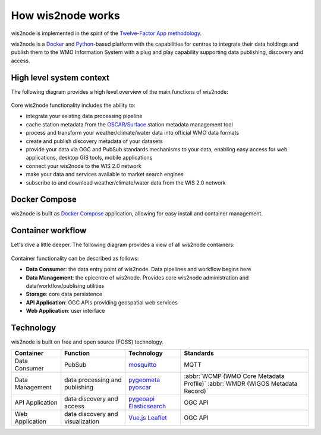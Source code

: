 .. _how-wis2node-works:

How wis2node works
==================

wis2node is implemented in the spirit of the `Twelve-Factor App methodology`_.

wis2node is a `Docker`_ and `Python`_-based platform with the capabilities 
for centres to integrate their data holdings and publish them to 
the WMO Information System with a plug and play capability supporting 
data publishing, discovery and access.

High level system context
--------------------------

The following diagram provides a high level overview of the main functions
of wis2node:

.. figure:: ../architecture/c4-system-context.png
   :scale: 70%
   :alt: how wis2node works: System context
   :align: center

Core wis2node functionality includes the ability to:

* integrate your existing data processing pipeline
* cache station metadata from the `OSCAR/Surface`_ station metadata management
  tool
* process and transform your weather/climate/water data into official WMO data formats
* create and publish discovery metadata of your datasets
* provide your data via OGC and PubSub standards mechanisms to your data, enabling
  easy access for web applications, desktop GIS tools, mobile applications
* connect your wis2node to the WIS 2.0 network
* make your data and services available to market search engines
* subscribe to and download weather/climate/water data from the WIS 2.0 network

Docker Compose
--------------

wis2node is built as `Docker Compose`_ application, allowing for easy install and container
management.

Container workflow
------------------

Let's dive a little deeper.  The following diagram provides a view of all
wis2node containers:

.. figure:: ../architecture/c4-container.png
   :scale: 70%
   :alt: how wis2node works: Containers
   :align: center

Container functionality can be described as follows:

* **Data Consumer**: the data entry point of wis2node.  Data pipelines and
  workflow begins here
* **Data Management**: the epicentre of wis2node.  Provides core wis2node
  administration and data/workflow/publising utilities
* **Storage**: core data persistence
* **API Application**: OGC APIs providing geospatial web services
* **Web Application**: user interface

Technology
----------

wis2node is built on free and open source (FOSS) technology.

.. csv-table::
   :header: Container, Function, Technology, Standards
   :align: left

   Data Consumer,PubSub,`mosquitto`_, MQTT
   Data Management,data processing and publishing,`pygeometa`_ `pyoscar`_,:abbr:`WCMP (WMO Core Metadata Profile)` :abbr:`WMDR (WIGOS Metadata Record)`
   API Application,data discovery and access,`pygeoapi`_ `Elasticsearch`_,OGC API
   Web Application,data discovery and visualization,`Vue.js`_ `Leaflet`_,OGC API


.. _`Twelve-Factor App methodology`: https://12factor.net
.. _`Docker`: https://www.docker.com
.. _`Python`: https://www.python.org
.. _`OSCAR/Surface`: https://oscar.wmo.int/surface
.. _`mosquitto`: https://mosquitto.org
.. _`pygeometa`: https://geopython.github.io/pygeometa
.. _`pyoscar`: https://github.com/wmo-cop/pyoscar
.. _`pygeoapi`: https://pygeoapi.io
.. _`Elasticsearch`: https://www.elastic.co/elasticsearch
.. _`Vue.js`: https://vuejs.org
.. _`Leaflet`: https://leafletjs.com
.. _`Docker Compose`: https://docs.docker.com/compose
